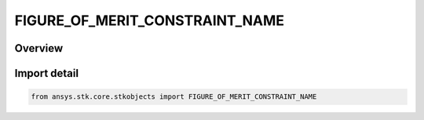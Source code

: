 FIGURE_OF_MERIT_CONSTRAINT_NAME
===============================

.. py:class:: ansys.stk.core.stkobjects.FIGURE_OF_MERIT_CONSTRAINT_NAME

   IntEnum


.. py:currentmodule:: FIGURE_OF_MERIT_CONSTRAINT_NAME

Overview
--------

.. tab-set::

    .. tab-item:: Members
        
        .. list-table::
            :header-rows: 0
            :widths: auto

            * - :py:attr:`~UNKNOWN`
              - Unknown constraint.

            * - :py:attr:`~ALTITUDE`
              - Altitude constraint.

            * - :py:attr:`~ANGULAR_RATE`
              - Angular Rate constraint.

            * - :py:attr:`~APPARENT_TIME`
              - Apparent Time constraint.

            * - :py:attr:`~AZIMUTH_ANGLE`
              - Azimuth Angle constraint.

            * - :py:attr:`~AZIMUTH_RATE`
              - Azimuth Rate constraint.

            * - :py:attr:`~CENTRAL_BODY_OBSTRUCTION`
              - Central Body Obstruction constraint.

            * - :py:attr:`~VECTOR_GEOMETRY_TOOL_ANGLE`
              - Angle constraint.

            * - :py:attr:`~VECTOR_MAGNITUDE`
              - Vector Magnitude constraint.

            * - :py:attr:`~ELEVATION_ANGLE`
              - Elevation Angle constraint.

            * - :py:attr:`~ELEVATION_RATE`
              - Elevation Rate constraint.

            * - :py:attr:`~ELEVATION_RISE_SET`
              - Elevation Rise Set constraint.

            * - :py:attr:`~GEO_EXCLUSION`
              - Geo Exclusion constraint.

            * - :py:attr:`~GROUND_SAMPLE_DISTANCE`
              - Ground Sample Distance constraint.

            * - :py:attr:`~HEIGHT_ABOVE_HORIZON`
              - Height Above Horizon constraint.

            * - :py:attr:`~LINE_OF_SIGHT_LUNAR_EXCLUSION_ANGLE`
              - LOS Lunar Exclusion constraint.

            * - :py:attr:`~LINE_OF_SIGHT_SOLAR_EXCLUSION_ANGLE`
              - LOS Sun Exclusion constraint.

            * - :py:attr:`~LUNAR_ELEVATION_ANGLE`
              - Lunar Elevation Angle constraint.

            * - :py:attr:`~MATLAB`
              - Matlab constraint.

            * - :py:attr:`~OBJECT_EXCLUSION_ANGLE`
              - Object Exclusion Angle constraint.

            * - :py:attr:`~PROPAGATION_DELAY`
              - Propagation Delay constraint.

            * - :py:attr:`~RANGE`
              - Range constraint.

            * - :py:attr:`~RANGE_RATE`
              - Range Rate constraint.

            * - :py:attr:`~SAR_AREA_RATE`
              - SAR Area Rate constraint.

            * - :py:attr:`~SAR_AZIMUTH_RESOLUTION`
              - SAR Azimuth Resolution constraint.

            * - :py:attr:`~SAR_CARRIER_TO_NOISE_RATIO`
              - SAR Carrier-to-Noise Ratio constraint.

            * - :py:attr:`~SAR_EXTERNAL_DATA`
              - SAR External Data constraint.

            * - :py:attr:`~SAR_INTEGRATION_TIME`
              - SAR Integration Time constraint.

            * - :py:attr:`~SAR_PTCR`
              - SAR Point-Target-to-Clutter Ratio constraint.

            * - :py:attr:`~SAR_SCR`
              - SAR Signal-to-Clutter Ratio constraint.

            * - :py:attr:`~SAR_SNR`
              - SAR Signal-to-Noise Ratio constraint.

            * - :py:attr:`~SAR_SIGMA_N`
              - SAR Sigma N constraint.

            * - :py:attr:`~SEARCH_TRACK_DWELL_TIME`
              - Search-Track Dwell Time constraint.

            * - :py:attr:`~SEARCH_TRACK_INTEGRATED_PROBABILITY_OF_DETECTION`
              - Search-Track Integrated Probability of Detection constraint.

            * - :py:attr:`~SEARCH_TRACK_INTEGRATED_SNR`
              - Search-Track Integrated Signal-to-Noise Ratio constraint.

            * - :py:attr:`~SEARCH_TRACK_INTEGRATION_TIME`
              - Search-Track Integration Time constraint.

            * - :py:attr:`~SEARCH_TRACK_SINGLE_PULSE_PROBABILITY_OF_DETECTION`
              - Search-Track Single Pulse Probability of Detection constraint.

            * - :py:attr:`~SEARCH_TRACK_SINGLE_PULSE_SNR`
              - Search-Track Single Pulse Signal-to-Noise Ratio constraint.

            * - :py:attr:`~SUN_ELEVATION_ANGLE`
              - Sun Elevation Angle constraint.

            * - :py:attr:`~TERRAIN_GRAZING_ANGLE`
              - Terrain Grazing Angle constraint.

            * - :py:attr:`~ANGLE_TO_ASSET`
              - Angle To Asset constraint.

            * - :py:attr:`~LINE_OF_SIGHT`
              - Line Of Sight constraint.

            * - :py:attr:`~AZ_EL_MASK`
              - Azimuth Elevation Mask constraint.

            * - :py:attr:`~DURATION`
              - Duration constraint.

            * - :py:attr:`~GMT`
              - Greenwich Mean Time constraint.

            * - :py:attr:`~IMAGE_QUALITY`
              - Image Quality constraint.

            * - :py:attr:`~INTERVALS`
              - Intervals constraint.

            * - :py:attr:`~LIGHTING`
              - Light constraint.

            * - :py:attr:`~LOCAL_TIME`
              - Local Time constraint.

            * - :py:attr:`~LINE_OF_SIGHT_CENTRAL_BODY_EXCLUSION`
              - Loss Of Signal Central Body Exclusion constraint.

            * - :py:attr:`~POINT_METRIC`
              - Coordinate Point Metric constraint.

            * - :py:attr:`~CENTROID_AZIMUTH_ANGLE`
              - Do not use this enumeration, as it is deprecated. Centroid Azimuth Angle constraint.

            * - :py:attr:`~CENTROID_RANGE`
              - Do not use this enumeration, as it is deprecated. Centroid Range constraint.

            * - :py:attr:`~CENTROID_SUN_ELEVATION_ANGLE`
              - Do not use this enumeration, as it is deprecated. Centroid Sun Elevation Angle constraint.

            * - :py:attr:`~COLLECTION_ANGLE`
              - Collection Angle constraint.

            * - :py:attr:`~DOPPLER_CONE_ANGLE`
              - Doppler Cone Angle constraint.

            * - :py:attr:`~LATITUDE`
              - Latitude constraint.

            * - :py:attr:`~SUN_GROUND_ELEVATION_ANGLE`
              - Sun Ground Elevation Angle constraint.

            * - :py:attr:`~TERRAIN_MASK`
              - Terrain Mask constraint.

            * - :py:attr:`~CROSS_TRACK_RANGE`
              - Cross Track Range constraint.

            * - :py:attr:`~IN_TRACK_RANGE`
              - In Track Range constraint.

            * - :py:attr:`~SQUINT_ANGLE`
              - Squinting Angle constraint.

            * - :py:attr:`~BACKGROUND`
              - Background constraint.

            * - :py:attr:`~FOREGROUND`
              - Foreground constraint.

            * - :py:attr:`~BETA_ANGLE`
              - Beta Angle constraint.

            * - :py:attr:`~AREA_TARGET_CENTROID_ELEVATION_ANGLE`
              - Do not use this enumeration, as it is deprecated. Area Target Centroid Elevation Angle constraint.

            * - :py:attr:`~EXCLUSION_ZONE`
              - Exclusion Zone constraint.

            * - :py:attr:`~GRAZING_ANGLE`
              - Grazing Angle constraint.

            * - :py:attr:`~GRAZING_ALTITUDE`
              - Grazing Altitude constraint.

            * - :py:attr:`~GROUND_ELEVATION_ANGLE`
              - Ground Elevation Angle constraint.

            * - :py:attr:`~GROUND_TRACK`
              - Ground Track constraint.

            * - :py:attr:`~INCLUSION_ZONE`
              - Inclusion Zone constraint.

            * - :py:attr:`~SUN_SPECULAR_EXCLUSION`
              - Sun Specular Exclusion constraint.

            * - :py:attr:`~DEPTH`
              - Deptch constraint.

            * - :py:attr:`~FIELD_OF_VIEW`
              - Field Of View constraint.

            * - :py:attr:`~ANGLE_OFF_BORESIGHT`
              - Angle Of Boresight constraint.

            * - :py:attr:`~ANGLE_OFF_BORESIGHT_RATE`
              - Angle Of Boresight Rate constraint.

            * - :py:attr:`~BORESIGHT_GRAZING_ANGLE`
              - Boresight Grazing Angle constraint.

            * - :py:attr:`~BORESIGHT_INTERSECTION_LIGHTING_CONDITION`
              - BS Intersection Light Condition constraint.

            * - :py:attr:`~FIELD_OF_VIEW_SUN_SPECULAR_EXCLUSION`
              - Field Of View Sun Specular Exclusion constraint.

            * - :py:attr:`~FIELD_OF_VIEW_SUN_SPECULAR_INCLUSION`
              - Field Of View Sun Specular Inclusion constraint.

            * - :py:attr:`~HORIZON_CROSSING`
              - Horizon Crossing constraint.

            * - :py:attr:`~BORESIGHT_LUNAR_EXCLUSION_ANGLE`
              - BS Lunar Exclusion constraint.

            * - :py:attr:`~BORESIGHT_SOLAR_EXCLUSION_ANGLE`
              - BS Sun Exclusion constraint.

            * - :py:attr:`~BORESIGHT_CENTRAL_BODY_EXCLUSION_ANGLE`
              - BS Centray Body Exclusion constraint.

            * - :py:attr:`~CENTRAL_BODY_OBSTRUCTION_CROSS_INWARD`
              - Field Of View Central Body Obstruction Cross In constraint.

            * - :py:attr:`~CENTRAL_BODY_OBSTRUCTION_CROSS_OUTWARD`
              - Field Of View Central Body Obstruction Cross Out constraint.

            * - :py:attr:`~CENTRAL_BODY_HORIZON_REFINE`
              - Field Of View Central Body Horizon Refine constraint.

            * - :py:attr:`~CENTRAL_BODY_CENTER`
              - Field Of View Central Body Center constraint.

            * - :py:attr:`~SENSOR_AZ_EL_MASK`
              - Sensor Azimuth Elevation Mask constraint.

            * - :py:attr:`~SENSOR_RANGE_MASK`
              - Sensor Range Mask constraint.

            * - :py:attr:`~INFRARED_DETECTION`
              - Infrared Detection constraint.

            * - :py:attr:`~RADAR_TRANSMITTER_TARGET_ACCESS`
              - Radar Xmt Target Access constraint.

            * - :py:attr:`~RADAR_TRANSMITTER_ACCESS`
              - Radar Xmt Access constraint.

            * - :py:attr:`~RADAR_ACCESS`
              - Radar Access constraint.

            * - :py:attr:`~BISTATIC_ANGLE`
              - Bistatic Angle constraint.

            * - :py:attr:`~NOISE_TEMPERATURE`
              - Noise Temperature constraint.

            * - :py:attr:`~SEARCH_TRACK_INTEGRATED_PULSES`
              - Search-Track Integrated Pulses constraint.

            * - :py:attr:`~SEARCH_TRACK_MLC_FILTER`
              - Search-Track MLC Filter constraint.

            * - :py:attr:`~SEARCH_TRACK_SLC_FILTER`
              - Search-Track SLC Filter constraint.

            * - :py:attr:`~SEARCH_TRACK_CLEAR_DOPPLER`
              - Search-Track Clear Doppler constraint.

            * - :py:attr:`~SEARCH_TRACK_UNAMBIGUOUS_RANGE`
              - Search-Track Unambiguous Range constraint.

            * - :py:attr:`~SEARCH_TRACK_UNAMBIGUOUS_DOPPLER`
              - Search-Track Unambiguous Doppler constraint.

            * - :py:attr:`~SEARCH_TRACK_SINGLE_PULSE_SNR_JAMMING`
              - Search-Track Single Pulse SNR Jamming constraint.

            * - :py:attr:`~SEARCH_TRACK_SINGLE_PULSE_J_OVER_S`
              - Search-Track Single Pulse J/S constraint.

            * - :py:attr:`~SEARCH_TRACK_SINGLE_PULSE_PROBABILITY_OF_DETECTION_JAMMING`
              - Search-Track Single Pulse PDet Jamming constraint.

            * - :py:attr:`~SEARCH_TRACK_INTEGRATED_SNR_JAMMING`
              - Search-Track Integrated SNR Jamming constraint.

            * - :py:attr:`~SEARCH_TRACK_INTEGRATED_J_OVER_S`
              - Search-Track Integrated J/S constraint.

            * - :py:attr:`~SEARCH_TRACK_INTEGRATED_PROBABILITY_OF_DETECTION_JAMMING`
              - Search-Track Integrated PDet Jamming constraint.

            * - :py:attr:`~SEARCH_TRACK_INTEGRATED_PULSES_JAMMING`
              - Search-Track Integrated Pulses Jamming constraint.

            * - :py:attr:`~SEARCH_TRACK_INTEGRATION_TIME_JAMMING`
              - Search-Track Integration Time Jamming constraint.

            * - :py:attr:`~SEARCH_TRACK_DWELL_TIME_JAMMING`
              - Search-Track Dwell Time Jamming constraint.

            * - :py:attr:`~SEARCH_TRACK_CONSTRAINT_PLUGIN`
              - Search-Track Constraint Plugin constraint.

            * - :py:attr:`~SAR_SNR_JAMMING`
              - SAR SNR Jamming constraint.

            * - :py:attr:`~SAR_CARRIER_TO_NOISE_RATIO_JAMMING`
              - SAR CNR Jamming constraint.

            * - :py:attr:`~SAR_SCR_JAMMING`
              - SAR SCR Jamming constraint.

            * - :py:attr:`~SAR_J_OVER_S`
              - SAR J/S constraint.

            * - :py:attr:`~SAR_CONSTRAINT_PLUGIN`
              - SAR Constraint Plugin constraint.

            * - :py:attr:`~SAR_ORTHOGONAL_POLARIZATION_SNR`
              - SAR Orthogonal Polar SNR constraint.

            * - :py:attr:`~SAR_ORTHOGONAL_POLARIZATION_CNR`
              - SAR Orthogonal Polar CNR constraint.

            * - :py:attr:`~SAR_ORTHOGONAL_POLARIZATION_SCR`
              - SAR Orthogonal Polar SCR constraint.

            * - :py:attr:`~SAR_ORTHOGONAL_POLARIZATION_PTCR`
              - SAR Orthogonal Polar PTCR constraint.

            * - :py:attr:`~SAR_ORTHOGONAL_POLARIZATION_SNR_JAMMING`
              - SAR Orthogonal Polar SNR Jamming constraint.

            * - :py:attr:`~SAR_ORTHOGONAL_POLARIZATION_CNR_JAMMING`
              - SAR Orthogonal Polar CNR Jamming constraint.

            * - :py:attr:`~SAR_ORTHOGONAL_POLARIZATION_SCR_JAMMING`
              - SAR Orthogonal Polar SCR Jamming constraint.

            * - :py:attr:`~SAR_ORTHOGONAL_POLARIZATION_J_OVER_S`
              - SAR Orthogonal Polar J/S constraint.

            * - :py:attr:`~SEARCH_TRACK_ORTHOGONAL_POLARIZATION_SINGLE_PULSE_SNR`
              - Search-Track Orthogonal Polar Single Pulse SNR constraint.

            * - :py:attr:`~SEARCH_TRACK_ORTHOGONAL_POLARIZATION_SINGLE_PULSE_PROBABILITY_OF_DETECTION`
              - Search-Track Orthogonal Polar Single Pulse PDet constraint.

            * - :py:attr:`~SEARCH_TRACK_ORTHOGONAL_POLARIZATION_INTEGRATED_SNR`
              - Search-Track Orthogonal Polar Integrated SNR constraint.

            * - :py:attr:`~SEARCH_TRACK_ORTHOGONAL_POLARIZATION_INTEGRATED_PROBABILITY_OF_DETECTION`
              - Search-Track Orthogonal Polar Integrated PDet constraint.

            * - :py:attr:`~SEARCH_TRACK_ORTHOGONAL_POLARIZATION_INTEGRATED_PULSES`
              - Search-Track Orthogonal Polar Integrated Pulses constraint.

            * - :py:attr:`~SEARCH_TRACK_ORTHOGONAL_POLARIZATION_INTEGRATION_TIME`
              - Search-Track Orthogonal Polar Integration Time constraint.

            * - :py:attr:`~SEARCH_TRACK_ORTHOGONAL_POLARIZATION_DWELL_TIME`
              - Search-Track Orthogonal Polar Dwell Time constraint.

            * - :py:attr:`~SEARCH_TRACK_ORTHOGONAL_POLARIZATION_SINGLE_PULSE_SNR_JAMMING`
              - Search-Track Orthogonal Polar Single Pulse SNR Jamming constraint.

            * - :py:attr:`~SEARCH_TRACK_ORTHOGONAL_POLARIZATION_SINGLE_PULSE_J_OVER_S`
              - Search-Track Orthogonal Polar Single Pulse J/S constraint.

            * - :py:attr:`~SEARCH_TRACK_ORTHOGONAL_POLARIZATION_SINGLE_PULSE_PROBABILITY_OF_DETECTION_JAMMING`
              - Search-Track Orthogonal Polar Single Pulse PDet Jamming constraint.

            * - :py:attr:`~SEARCH_TRACK_ORTHOGONAL_POLARIZATION_INTEGRATED_SNR_JAMMING`
              - Search-Track Orthogonal Polar Integrated SNR Jamming constraint.

            * - :py:attr:`~SEARCH_TRACK_ORTHOGONAL_POLARIZATION_INTEGRATED_J_OVER_S`
              - Search-Track Orthogonal Polar Integrated J/S constraint.

            * - :py:attr:`~SEARCH_TRACK_ORTHOGONAL_POLARIZATION_INTEGRATED_PROBABILITY_OF_DETECTION_JAMMING`
              - Search-Track Orthogonal Polar Integrated PDet Jamming constraint.

            * - :py:attr:`~SEARCH_TRACK_ORTHOGONAL_POLARIZATION_INTEGRATED_PULSES_JAMMING`
              - Search-Track Orthogonal Polar Integrated Pulses Jamming constraint.

            * - :py:attr:`~SEARCH_TRACK_ORTHOGONAL_POLARIZATION_INTEGRATION_TIME_JAMMING`
              - Search-Track Orthogonal Polar Integration Time Jamming constraint.

            * - :py:attr:`~SEARCH_TRACK_ORTHOGONAL_POLARIZATION_DWELL_TIME_JAMMING`
              - Search-Track Orthogonal Polar Dwell Time Jamming constraint.

            * - :py:attr:`~FREQUENCY`
              - Frequency constraint.

            * - :py:attr:`~DOPPLER_SHIFT`
              - Doppler Shift constraint.

            * - :py:attr:`~RECEIVED_ISOTROPIC_POWER`
              - Received Isotropic Power constraint.

            * - :py:attr:`~POWER_AT_RECEIVER_INPUT`
              - Power at Receiver Input constraint.

            * - :py:attr:`~FLUX_DENSITY`
              - Flux Density constraint.

            * - :py:attr:`~G_OVER_T`
              - G/T constraint.

            * - :py:attr:`~C_OVER_N0`
              - C/No constraint.

            * - :py:attr:`~C_OVER_N`
              - C/N constraint.

            * - :py:attr:`~LINK_MARGIN`
              - Link Margin constraint.

            * - :py:attr:`~EB_OVER_N0`
              - Energy per bit to noise ratio (Eb/No) constraint.

            * - :py:attr:`~BIT_ERROR_RATE`
              - Bit Error Rate constraint.

            * - :py:attr:`~POLARIZATION_RELATIVE_ANGLE`
              - Polarization Relative Angle constraint.

            * - :py:attr:`~COMM_PLUGIN`
              - Comm Plugin constraint.

            * - :py:attr:`~LINK_EIRP`
              - Link EIRP constraint.

            * - :py:attr:`~POWER_FLUX_DENSITY`
              - Power Flux Density constraint.

            * - :py:attr:`~TOTAL_RECEIVED_REFRACTION_POWER`
              - Total Received Rf Power constraint.

            * - :py:attr:`~C_OVER_N0_PLUS_I0`
              - C/No+Io constraint.

            * - :py:attr:`~C_OVER_N_PLUS_I`
              - C/N+I constraint.

            * - :py:attr:`~C_OVER_I`
              - C/I constraint.

            * - :py:attr:`~J_OVER_S`
              - J/S constraint.

            * - :py:attr:`~DELTA_T_OVER_T`
              - Delta T/T constraint.

            * - :py:attr:`~EB_OVER_N0_PLUS_I0`
              - Eb/No+Io constraint.

            * - :py:attr:`~BER_PLUS_I`
              - BER+I constraint.

            * - :py:attr:`~FREQUENCY_TRACK`
              - Frequency Track constraint.

            * - :py:attr:`~PHASE_TRACK`
              - Phase Track constraint.

            * - :py:attr:`~CODE_TRACK`
              - Code Track constraint.

            * - :py:attr:`~C_OVER_N0_PLUS_I_GPS_CHANNEL`
              - CNoIGPSCh constraint.

            * - :py:attr:`~ACCESS_CONSTRAINT_PLUGIN`
              - Access Constraint Plugin constraint.

            * - :py:attr:`~THIRD_BODY_OBS`
              - Do not use this enumeration, as it is deprecated. Third Body Obstruction constraint.

            * - :py:attr:`~SPECTRAL_FLUX_DENSITY`
              - Spectral Flux Density constraint.

            * - :py:attr:`~CONDITION`
              - Crdn Condition constraint.


Import detail
-------------

.. code-block:: python

    from ansys.stk.core.stkobjects import FIGURE_OF_MERIT_CONSTRAINT_NAME


